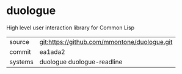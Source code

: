 * duologue

High level user interaction library for Common Lisp

|---------+----------------------------------------------|
| source  | git:https://github.com/mmontone/duologue.git |
| commit  | ea1ada2                                      |
| systems | duologue duologue-readline                   |
|---------+----------------------------------------------|
